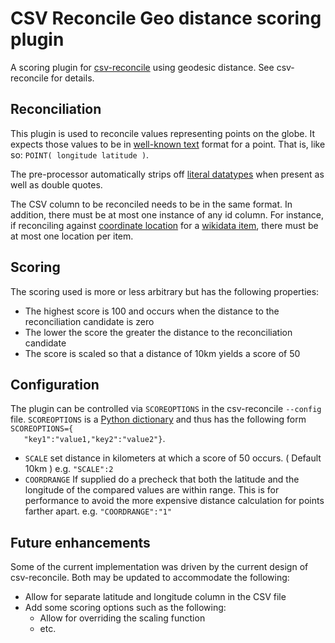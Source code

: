 * CSV Reconcile Geo distance scoring plugin
  A scoring plugin for [[https://github.com/gitonthescene/csv-reconcile][csv-reconcile]] using geodesic distance.  See csv-reconcile for details.

** Reconciliation
   This plugin is used to reconcile values representing points on the globe.  It expects those
   values to be in [[https://en.wikipedia.org/wiki/Well-known_text_representation_of_geometry][well-known text]] format for a point.  That is, like so: ~POINT( longitude latitude )~.

   The pre-processor automatically strips off [[https://www.w3.org/TR/sparql11-query/#matchingRDFLiterals][literal datatypes]] when present as well as double quotes.

   The CSV column to be reconciled needs to be in the same format.  In addition, there must be at
   most one instance of any id column.  For instance, if reconciling against [[https://www.wikidata.org/wiki/Property:P625][coordinate location]] for
   a [[https://www.wikidata.org/wiki/Help:Items][wikidata item]], there must be at most one location per item.
   
** Scoring
   The scoring used is more or less arbitrary but has the following properties:
   - The highest score is 100 and occurs when the distance to the reconciliation candidate is zero
   - The lower the score the greater the distance to the reconciliation candidate
   - The score is scaled so that a distance of 10km yields a score of 50

** Configuration
   The plugin can be controlled via ~SCOREOPTIONS~ in the csv-reconcile ~--config~ file.
   ~SCOREOPTIONS~ is a [[https://www.w3schools.com/python/python_dictionaries.asp][Python dictionary]] and thus has the following form ~SCOREOPTIONS={
   "key1":"value1,"key2":"value2"}~.
   - ~SCALE~ set distance in kilometers at which a score of 50 occurs.  ( Default 10km )  e.g. ~"SCALE":2~
   - ~COORDRANGE~ If supplied do a precheck that both the latitude and the longitude of the compared
     values are within range.  This is for performance to avoid the more expensive distance
     calculation for points farther apart. e.g. ~"COORDRANGE":"1"~

** Future enhancements
   Some of the current implementation was driven by the current design of csv-reconcile.  Both may
   be updated to accommodate the following:

   - Allow for separate latitude and longitude column in the CSV file
   - Add some scoring options such as the following:
     - Allow for overriding the scaling function
     - etc.
